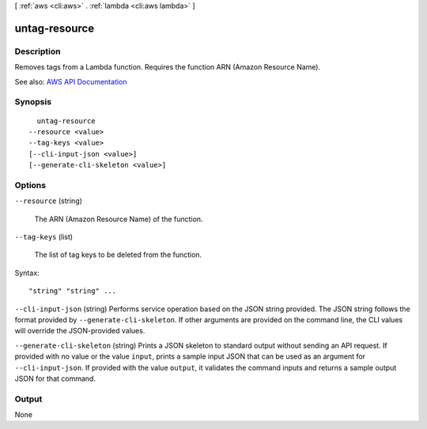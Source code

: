 [ :ref:`aws <cli:aws>` . :ref:`lambda <cli:aws lambda>` ]

.. _cli:aws lambda untag-resource:


**************
untag-resource
**************



===========
Description
===========



Removes tags from a Lambda function. Requires the function ARN (Amazon Resource Name). 



See also: `AWS API Documentation <https://docs.aws.amazon.com/goto/WebAPI/lambda-2015-03-31/UntagResource>`_


========
Synopsis
========

::

    untag-resource
  --resource <value>
  --tag-keys <value>
  [--cli-input-json <value>]
  [--generate-cli-skeleton <value>]




=======
Options
=======

``--resource`` (string)


  The ARN (Amazon Resource Name) of the function.

  

``--tag-keys`` (list)


  The list of tag keys to be deleted from the function.

  



Syntax::

  "string" "string" ...



``--cli-input-json`` (string)
Performs service operation based on the JSON string provided. The JSON string follows the format provided by ``--generate-cli-skeleton``. If other arguments are provided on the command line, the CLI values will override the JSON-provided values.

``--generate-cli-skeleton`` (string)
Prints a JSON skeleton to standard output without sending an API request. If provided with no value or the value ``input``, prints a sample input JSON that can be used as an argument for ``--cli-input-json``. If provided with the value ``output``, it validates the command inputs and returns a sample output JSON for that command.



======
Output
======

None